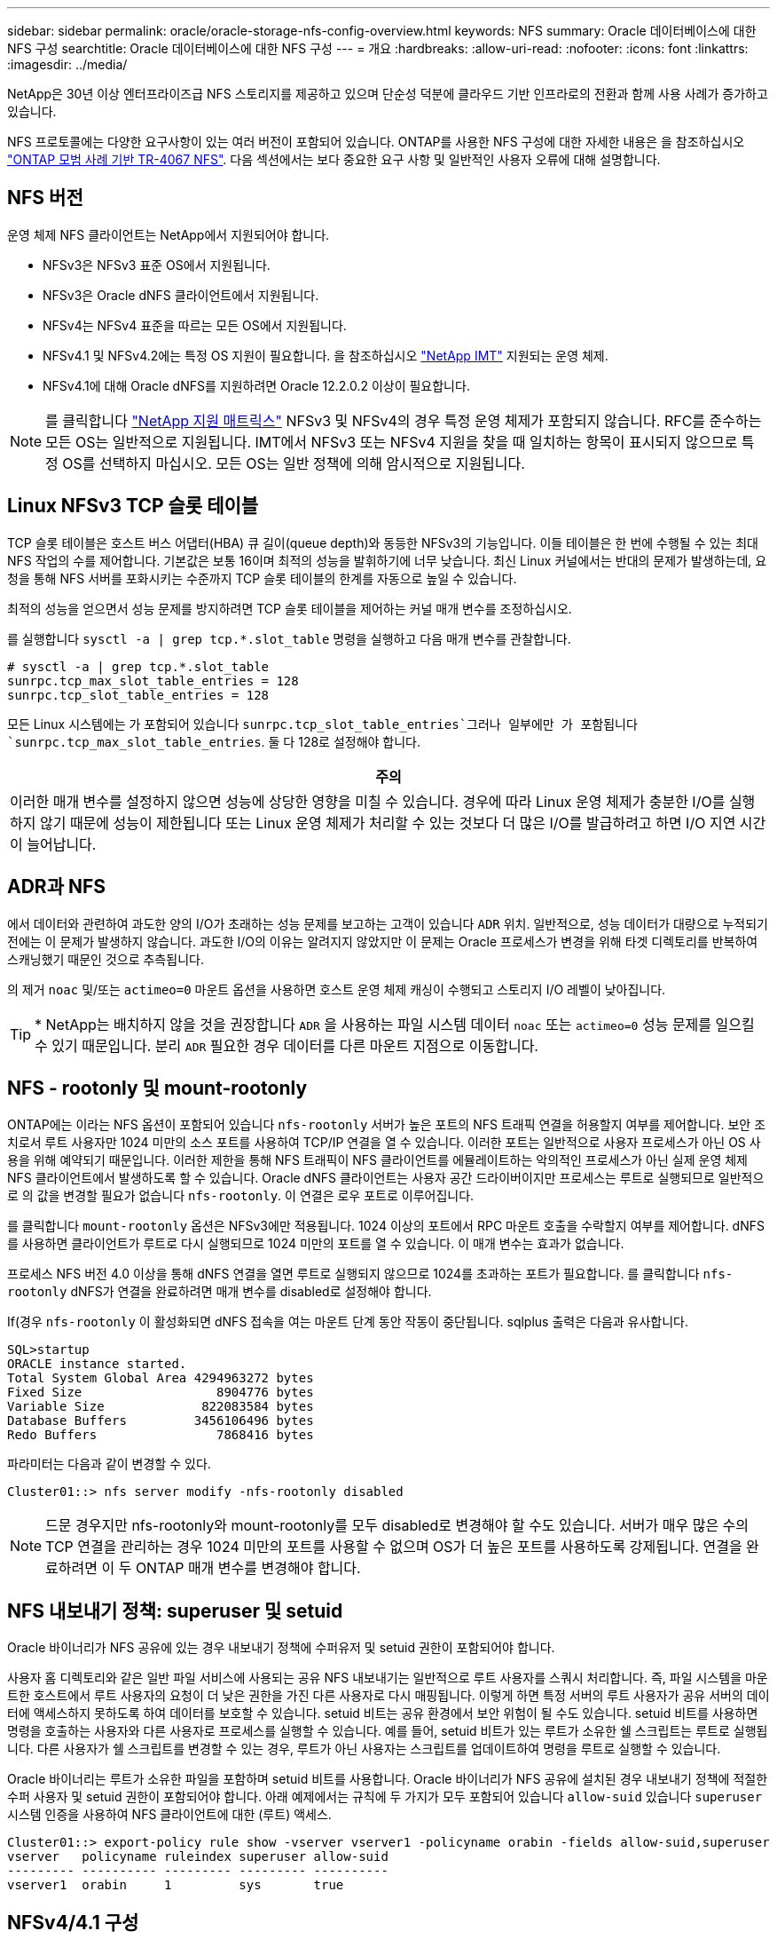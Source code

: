 ---
sidebar: sidebar 
permalink: oracle/oracle-storage-nfs-config-overview.html 
keywords: NFS 
summary: Oracle 데이터베이스에 대한 NFS 구성 
searchtitle: Oracle 데이터베이스에 대한 NFS 구성 
---
= 개요
:hardbreaks:
:allow-uri-read: 
:nofooter: 
:icons: font
:linkattrs: 
:imagesdir: ../media/


[role="lead"]
NetApp은 30년 이상 엔터프라이즈급 NFS 스토리지를 제공하고 있으며 단순성 덕분에 클라우드 기반 인프라로의 전환과 함께 사용 사례가 증가하고 있습니다.

NFS 프로토콜에는 다양한 요구사항이 있는 여러 버전이 포함되어 있습니다. ONTAP를 사용한 NFS 구성에 대한 자세한 내용은 을 참조하십시오 link:https://www.netapp.com/pdf.html?item=/media/10720-tr-4067.pdf["ONTAP 모범 사례 기반 TR-4067 NFS"^]. 다음 섹션에서는 보다 중요한 요구 사항 및 일반적인 사용자 오류에 대해 설명합니다.



== NFS 버전

운영 체제 NFS 클라이언트는 NetApp에서 지원되어야 합니다.

* NFSv3은 NFSv3 표준 OS에서 지원됩니다.
* NFSv3은 Oracle dNFS 클라이언트에서 지원됩니다.
* NFSv4는 NFSv4 표준을 따르는 모든 OS에서 지원됩니다.
* NFSv4.1 및 NFSv4.2에는 특정 OS 지원이 필요합니다. 을 참조하십시오 link:https://imt.netapp.com/matrix/#search["NetApp IMT"^] 지원되는 운영 체제.
* NFSv4.1에 대해 Oracle dNFS를 지원하려면 Oracle 12.2.0.2 이상이 필요합니다.



NOTE: 를 클릭합니다 link:https://imt.netapp.com/matrix/#search["NetApp 지원 매트릭스"] NFSv3 및 NFSv4의 경우 특정 운영 체제가 포함되지 않습니다. RFC를 준수하는 모든 OS는 일반적으로 지원됩니다. IMT에서 NFSv3 또는 NFSv4 지원을 찾을 때 일치하는 항목이 표시되지 않으므로 특정 OS를 선택하지 마십시오. 모든 OS는 일반 정책에 의해 암시적으로 지원됩니다.



== Linux NFSv3 TCP 슬롯 테이블

TCP 슬롯 테이블은 호스트 버스 어댑터(HBA) 큐 길이(queue depth)와 동등한 NFSv3의 기능입니다. 이들 테이블은 한 번에 수행될 수 있는 최대 NFS 작업의 수를 제어합니다. 기본값은 보통 16이며 최적의 성능을 발휘하기에 너무 낮습니다. 최신 Linux 커널에서는 반대의 문제가 발생하는데, 요청을 통해 NFS 서버를 포화시키는 수준까지 TCP 슬롯 테이블의 한계를 자동으로 높일 수 있습니다.

최적의 성능을 얻으면서 성능 문제를 방지하려면 TCP 슬롯 테이블을 제어하는 커널 매개 변수를 조정하십시오.

를 실행합니다 `sysctl -a | grep tcp.*.slot_table` 명령을 실행하고 다음 매개 변수를 관찰합니다.

....
# sysctl -a | grep tcp.*.slot_table
sunrpc.tcp_max_slot_table_entries = 128
sunrpc.tcp_slot_table_entries = 128
....
모든 Linux 시스템에는 가 포함되어 있습니다 `sunrpc.tcp_slot_table_entries`그러나 일부에만 가 포함됩니다 `sunrpc.tcp_max_slot_table_entries`. 둘 다 128로 설정해야 합니다.

|===
| 주의 


| 이러한 매개 변수를 설정하지 않으면 성능에 상당한 영향을 미칠 수 있습니다. 경우에 따라 Linux 운영 체제가 충분한 I/O를 실행하지 않기 때문에 성능이 제한됩니다 또는 Linux 운영 체제가 처리할 수 있는 것보다 더 많은 I/O를 발급하려고 하면 I/O 지연 시간이 늘어납니다. 
|===


== ADR과 NFS

에서 데이터와 관련하여 과도한 양의 I/O가 초래하는 성능 문제를 보고하는 고객이 있습니다 `ADR` 위치. 일반적으로, 성능 데이터가 대량으로 누적되기 전에는 이 문제가 발생하지 않습니다. 과도한 I/O의 이유는 알려지지 않았지만 이 문제는 Oracle 프로세스가 변경을 위해 타겟 디렉토리를 반복하여 스캐닝했기 때문인 것으로 추측됩니다.

의 제거 `noac` 및/또는 `actimeo=0` 마운트 옵션을 사용하면 호스트 운영 체제 캐싱이 수행되고 스토리지 I/O 레벨이 낮아집니다.


TIP: * NetApp는 배치하지 않을 것을 권장합니다 `ADR` 을 사용하는 파일 시스템 데이터 `noac` 또는 `actimeo=0` 성능 문제를 일으킬 수 있기 때문입니다. 분리 `ADR` 필요한 경우 데이터를 다른 마운트 지점으로 이동합니다.



== NFS - rootonly 및 mount-rootonly

ONTAP에는 이라는 NFS 옵션이 포함되어 있습니다 `nfs-rootonly` 서버가 높은 포트의 NFS 트래픽 연결을 허용할지 여부를 제어합니다. 보안 조치로서 루트 사용자만 1024 미만의 소스 포트를 사용하여 TCP/IP 연결을 열 수 있습니다. 이러한 포트는 일반적으로 사용자 프로세스가 아닌 OS 사용을 위해 예약되기 때문입니다. 이러한 제한을 통해 NFS 트래픽이 NFS 클라이언트를 에뮬레이트하는 악의적인 프로세스가 아닌 실제 운영 체제 NFS 클라이언트에서 발생하도록 할 수 있습니다. Oracle dNFS 클라이언트는 사용자 공간 드라이버이지만 프로세스는 루트로 실행되므로 일반적으로 의 값을 변경할 필요가 없습니다 `nfs-rootonly`. 이 연결은 로우 포트로 이루어집니다.

를 클릭합니다 `mount-rootonly` 옵션은 NFSv3에만 적용됩니다. 1024 이상의 포트에서 RPC 마운트 호출을 수락할지 여부를 제어합니다. dNFS를 사용하면 클라이언트가 루트로 다시 실행되므로 1024 미만의 포트를 열 수 있습니다. 이 매개 변수는 효과가 없습니다.

프로세스 NFS 버전 4.0 이상을 통해 dNFS 연결을 열면 루트로 실행되지 않으므로 1024를 초과하는 포트가 필요합니다. 를 클릭합니다 `nfs-rootonly` dNFS가 연결을 완료하려면 매개 변수를 disabled로 설정해야 합니다.

If(경우 `nfs-rootonly` 이 활성화되면 dNFS 접속을 여는 마운트 단계 동안 작동이 중단됩니다. sqlplus 출력은 다음과 유사합니다.

....
SQL>startup
ORACLE instance started.
Total System Global Area 4294963272 bytes
Fixed Size                  8904776 bytes
Variable Size             822083584 bytes
Database Buffers         3456106496 bytes
Redo Buffers                7868416 bytes
....
파라미터는 다음과 같이 변경할 수 있다.

....
Cluster01::> nfs server modify -nfs-rootonly disabled
....

NOTE: 드문 경우지만 nfs-rootonly와 mount-rootonly를 모두 disabled로 변경해야 할 수도 있습니다. 서버가 매우 많은 수의 TCP 연결을 관리하는 경우 1024 미만의 포트를 사용할 수 없으며 OS가 더 높은 포트를 사용하도록 강제됩니다. 연결을 완료하려면 이 두 ONTAP 매개 변수를 변경해야 합니다.



== NFS 내보내기 정책: superuser 및 setuid

Oracle 바이너리가 NFS 공유에 있는 경우 내보내기 정책에 수퍼유저 및 setuid 권한이 포함되어야 합니다.

사용자 홈 디렉토리와 같은 일반 파일 서비스에 사용되는 공유 NFS 내보내기는 일반적으로 루트 사용자를 스쿼시 처리합니다. 즉, 파일 시스템을 마운트한 호스트에서 루트 사용자의 요청이 더 낮은 권한을 가진 다른 사용자로 다시 매핑됩니다. 이렇게 하면 특정 서버의 루트 사용자가 공유 서버의 데이터에 액세스하지 못하도록 하여 데이터를 보호할 수 있습니다. setuid 비트는 공유 환경에서 보안 위험이 될 수도 있습니다. setuid 비트를 사용하면 명령을 호출하는 사용자와 다른 사용자로 프로세스를 실행할 수 있습니다. 예를 들어, setuid 비트가 있는 루트가 소유한 쉘 스크립트는 루트로 실행됩니다. 다른 사용자가 쉘 스크립트를 변경할 수 있는 경우, 루트가 아닌 사용자는 스크립트를 업데이트하여 명령을 루트로 실행할 수 있습니다.

Oracle 바이너리는 루트가 소유한 파일을 포함하며 setuid 비트를 사용합니다. Oracle 바이너리가 NFS 공유에 설치된 경우 내보내기 정책에 적절한 수퍼 사용자 및 setuid 권한이 포함되어야 합니다. 아래 예제에서는 규칙에 두 가지가 모두 포함되어 있습니다 `allow-suid` 있습니다 `superuser` 시스템 인증을 사용하여 NFS 클라이언트에 대한 (루트) 액세스.

....
Cluster01::> export-policy rule show -vserver vserver1 -policyname orabin -fields allow-suid,superuser
vserver   policyname ruleindex superuser allow-suid
--------- ---------- --------- --------- ----------
vserver1  orabin     1         sys       true
....


== NFSv4/4.1 구성

대부분의 애플리케이션에서 NFSv3과 NFSv4 사이에는 아주 작은 차이가 있습니다. 애플리케이션 입출력은 대개 매우 간단한 입출력이며 NFSv4에서 제공되는 일부 고급 기능의 이점은 크게 활용되지 않습니다. 더 높은 버전의 NFS는 데이터베이스 스토리지의 관점에서 "업그레이드"로 간주해서는 안 되며, 추가 기능이 포함된 NFS 버전으로 간주해야 합니다. 예를 들어 Kerberos 개인 정보 보호 모드(krb5p)의 엔드 투 엔드 보안이 필요한 경우 NFSv4가 필요합니다.


TIP: * NetApp는 NFSv4 기능이 필요한 경우 NFSv4.1을 사용할 것을 권장합니다. NFSv4.1에서는 NFSv4 프로토콜의 기능이 개선되어 특정 엣지 경우 복원력을 향상할 수 있습니다.

NFSv4로 전환하는 것은 마운트 옵션을 단순히 vers=3에서 vers=4.1로 변경하는 것보다 더 복잡합니다. 운영 체제 구성에 대한 지침을 포함하여 ONTAP를 사용한 NFSv4 구성에 대한 자세한 설명은 을 참조하십시오 https://www.netapp.com/pdf.html?item=/media/10720-tr-4067.pdf["ONTAP 모범 사례 기반 TR-4067 NFS"^]. 이 TR의 다음 섹션에서는 NFSv4 사용을 위한 몇 가지 기본 요구 사항에 대해 설명합니다.



=== NFSv4 도메인입니다

NFSv4/4.1 구성에 대한 자세한 설명은 이 문서의 범위를 벗어나지만 도메인 매핑이 일치하지 않는 문제가 흔히 발생합니다. sysadmin 관점에서 NFS 파일 시스템은 정상적으로 작동하는 것처럼 보이지만 애플리케이션이 특정 파일에 대한 권한 및/또는 setuid에 대한 오류를 보고합니다. 경우에 따라 관리자는 응용 프로그램 바이너리의 사용 권한이 손상되었다는 잘못된 결론을 내리고 실제 문제가 도메인 이름일 때 chown 또는 chmod 명령을 실행했습니다.

NFSv4 도메인 이름은 ONTAP SVM에 설정됩니다.

....
Cluster01::> nfs server show -fields v4-id-domain
vserver   v4-id-domain
--------- ------------
vserver1  my.lab
....
호스트의 NFSv4 도메인 이름은 에 설정되어 있습니다 `/etc/idmap.cfg`

....
[root@host1 etc]# head /etc/idmapd.conf
[General]
#Verbosity = 0
# The following should be set to the local NFSv4 domain name
# The default is the host's DNS domain name.
Domain = my.lab
....
도메인 이름이 일치해야 합니다. 그렇지 않은 경우 에 다음과 유사한 매핑 오류가 나타납니다 `/var/log/messages`:

....
Apr 12 11:43:08 host1 nfsidmap[16298]: nss_getpwnam: name 'root@my.lab' does not map into domain 'default.com'
....
Oracle 데이터베이스 바이너리와 같은 애플리케이션 바이너리에는 setuid 비트가 있는 루트가 소유한 파일이 포함됩니다. 즉, NFSv4 도메인 이름이 일치하지 않으면 Oracle 시작 시 오류가 발생하고 라는 파일의 소유권이나 사용 권한에 대한 경고가 발생합니다 `oradism`에 있습니다 `$ORACLE_HOME/bin` 디렉토리. 다음과 같이 나타납니다.

....
[root@host1 etc]# ls -l /orabin/product/19.3.0.0/dbhome_1/bin/oradism
-rwsr-x--- 1 root oinstall 147848 Apr 17  2019 /orabin/product/19.3.0.0/dbhome_1/bin/oradism
....
이 파일의 소유권이 아무도 없는 경우 NFSv4 도메인 매핑 문제가 있을 수 있습니다.

....
[root@host1 bin]# ls -l oradism
-rwsr-x--- 1 nobody oinstall 147848 Apr 17  2019 oradism
....
이 문제를 해결하려면 을 선택합니다 `/etc/idmap.cfg` ONTAP에서 v4-id-domain 설정을 기준으로 한 파일로, 일관성이 있는지 확인합니다. 그렇지 않은 경우 필요한 변경 작업을 수행하고 를 실행합니다 `nfsidmap -c`를 클릭하고 변경 사항이 전파될 때까지 잠시 기다립니다. 그런 다음 파일 소유권이 루트로 올바르게 인식되어야 합니다. 사용자가 실행을 시도한 경우 `chown root` NFS 도메인 구성이 수정되기 전에 이 파일에서 를 실행해야 할 수도 있습니다 `chown root` 다시?
